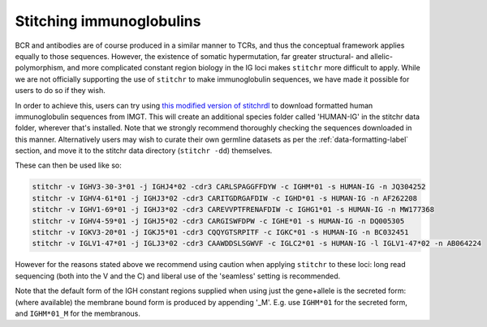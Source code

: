 Stitching immunoglobulins
=========================

BCR and antibodies are of course produced in a similar manner to TCRs, and thus the conceptual framework applies equally to those sequences. However, the existence of somatic hypermutation, far greater structural- and allelic-polymorphism, and more complicated constant region biology in the IG loci makes ``stitchr`` more difficult to apply. While we are not officially supporting the use of ``stitchr`` to make immunoglobulin sequences, we have made it possible for users to do so if they wish.

In order to achieve this, users can try using `this modified version of stitchrdl <https://gist.github.com/JamieHeather/bb86ea2c5968bf93a6c1df59c8849435>`_ to download formatted human immunoglobulin sequences from IMGT. This will create an additional species folder called 'HUMAN-IG' in the stitchr data folder, wherever that's installed. Note that we strongly recommend thoroughly checking the sequences downloaded in this manner. Alternatively users may wish to curate their own germline datasets as per the :ref:`data-formatting-label` section, and move it to the stitchr data directory (``stitchr -dd``) themselves.

These can then be used like so:

.. code:: bash

   stitchr -v IGHV3-30-3*01 -j IGHJ4*02 -cdr3 CARLSPAGGFFDYW -c IGHM*01 -s HUMAN-IG -n JQ304252
   stitchr -v IGHV4-61*01 -j IGHJ3*02 -cdr3 CARITGDRGAFDIW -c IGHD*01 -s HUMAN-IG -n AF262208
   stitchr -v IGHV1-69*01 -j IGHJ3*02 -cdr3 CAREVVPTFRENAFDIW -c IGHG1*01 -s HUMAN-IG -n MW177368
   stitchr -v IGHV4-59*01 -j IGHJ5*02 -cdr3 CARGISWFDPW -c IGHE*01 -s HUMAN-IG -n DQ005305
   stitchr -v IGKV3-20*01 -j IGKJ5*01 -cdr3 CQQYGTSRPITF -c IGKC*01 -s HUMAN-IG -n BC032451
   stitchr -v IGLV1-47*01 -j IGLJ3*02 -cdr3 CAAWDDSLSGWVF -c IGLC2*01 -s HUMAN-IG -l IGLV1-47*02 -n AB064224

However for the reasons stated above we recommend using caution when applying ``stitchr`` to these loci: long read sequencing (both into the V and the C) and liberal use of the 'seamless' setting is recommended.

Note that the default form of the IGH constant regions supplied when using just the gene+allele is the secreted form: (where available) the membrane bound form is produced by appending '_M'. E.g. use ``IGHM*01`` for the secreted form, and ``IGHM*01_M`` for the membranous.
